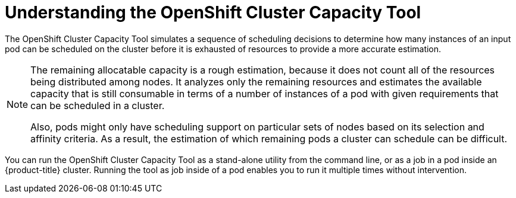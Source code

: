 // Module included in the following assemblies:
//
// * nodes/nodes-cluster-resource-about.adoc

:_mod-docs-content-type: CONCEPT
[id="nodes-cluster-resource-levels-about_{context}"]
= Understanding the OpenShift Cluster Capacity Tool

The OpenShift Cluster Capacity Tool simulates a sequence of scheduling decisions to
determine how many instances of an input pod can be scheduled on the cluster
before it is exhausted of resources to provide a more accurate estimation.

[NOTE]
====
The remaining allocatable capacity is a rough estimation, because it does not
count all of the resources being distributed among nodes. It analyzes only the
remaining resources and estimates the available capacity that is still
consumable in terms of a number of instances of a pod with given requirements
that can be scheduled in a cluster.

Also, pods might only have scheduling support on particular sets of nodes based
on its selection and affinity criteria. As a result, the estimation of which
remaining pods a cluster can schedule can be difficult.
====

You can run the OpenShift Cluster Capacity Tool as a stand-alone utility from
the command line, or as a job in a pod inside an {product-title} cluster.
Running the tool as job inside of a pod enables you to run it multiple times without intervention.